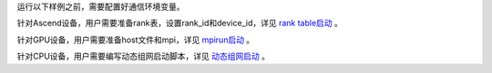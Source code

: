 运行以下样例之前，需要配置好通信环境变量。

针对Ascend设备，用户需要准备rank表，设置rank_id和device_id，详见 `rank table启动 <https://www.mindspore.cn/tutorials/experts/zh-CN/r2.3.q1/parallel/rank_table.html>`_ 。

针对GPU设备，用户需要准备host文件和mpi，详见 `mpirun启动 <https://www.mindspore.cn/tutorials/experts/zh-CN/r2.3.q1/parallel/mpirun.html>`_ 。

针对CPU设备，用户需要编写动态组网启动脚本，详见 `动态组网启动 <https://www.mindspore.cn/tutorials/experts/zh-CN/r2.3.q1/parallel/dynamic_cluster.html>`_ 。